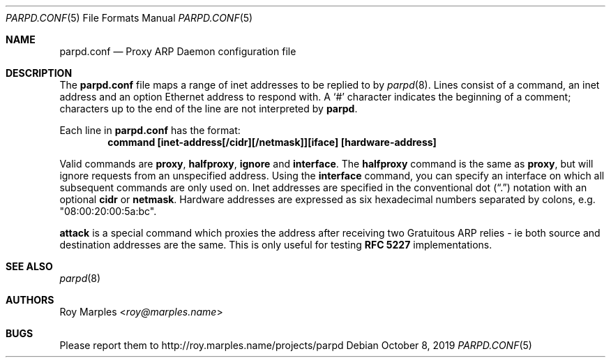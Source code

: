 .\" Copyright (c) 2008-2019 Roy Marples
.\" All rights reserved
.\"
.\" Redistribution and use in source and binary forms, with or without
.\" modification, are permitted provided that the following conditions
.\" are met:
.\" 1. Redistributions of source code must retain the above copyright
.\"    notice, this list of conditions and the following disclaimer.
.\" 2. Redistributions in binary form must reproduce the above copyright
.\"    notice, this list of conditions and the following disclaimer in the
.\"    documentation and/or other materials provided with the distribution.
.\"
.\" THIS SOFTWARE IS PROVIDED BY THE AUTHOR AND CONTRIBUTORS ``AS IS'' AND
.\" ANY EXPRESS OR IMPLIED WARRANTIES, INCLUDING, BUT NOT LIMITED TO, THE
.\" IMPLIED WARRANTIES OF MERCHANTABILITY AND FITNESS FOR A PARTICULAR PURPOSE
.\" ARE DISCLAIMED.  IN NO EVENT SHALL THE AUTHOR OR CONTRIBUTORS BE LIABLE
.\" FOR ANY DIRECT, INDIRECT, INCIDENTAL, SPECIAL, EXEMPLARY, OR CONSEQUENTIAL
.\" DAMAGES (INCLUDING, BUT NOT LIMITED TO, PROCUREMENT OF SUBSTITUTE GOODS
.\" OR SERVICES; LOSS OF USE, DATA, OR PROFITS; OR BUSINESS INTERRUPTION)
.\" HOWEVER CAUSED AND ON ANY THEORY OF LIABILITY, WHETHER IN CONTRACT, STRICT
.\" LIABILITY, OR TORT (INCLUDING NEGLIGENCE OR OTHERWISE) ARISING IN ANY WAY
.\" OUT OF THE USE OF THIS SOFTWARE, EVEN IF ADVISED OF THE POSSIBILITY OF
.\" SUCH DAMAGE.
.\"
.Dd October 8, 2019
.Dt PARPD.CONF 5
.Os
.Sh NAME
.Nm parpd.conf
.Nd Proxy ARP Daemon configuration file
.Sh DESCRIPTION
The
.Nm
file maps a range of inet addresses to be replied to by
.Xr parpd 8 .
Lines consist of a command, an inet address and an option Ethernet address
to respond with.
A
.Sq \&#
character indicates the beginning of a comment;
characters up to the end of the line are not interpreted by
.Nm parpd .
.Pp
Each line in
.Nm
has the format:
.Dl command [inet-address[/cidr][/netmask]][iface] [hardware-address]
.Pp
Valid commands are
.Sy proxy ,
.Sy halfproxy ,
.Sy ignore
and
.Sy interface .
The
.Sy halfproxy
command is the same as
.Sy proxy ,
but will ignore requests from an unspecified address.
Using the
.Sy interface
command, you can specify an interface on which all subsequent commands
are only used on.
Inet addresses are specified in the conventional dot
.Pq Dq \&.
notation with an optional
.Sy cidr
or
.Sy netmask .
Hardware addresses are expressed as six hexadecimal numbers separated
by colons, e.g. "08:00:20:00:5a:bc".
.Pp
.Sy attack
is a special command which proxies the address after receiving two
Gratuitous ARP relies - ie both source and destination addresses are the same.
This is only useful for testing
.Li RFC 5227
implementations.
.Sh SEE ALSO
.Xr parpd 8
.Sh AUTHORS
.An Roy Marples Aq Mt roy@marples.name
.Sh BUGS
Please report them to http://roy.marples.name/projects/parpd
